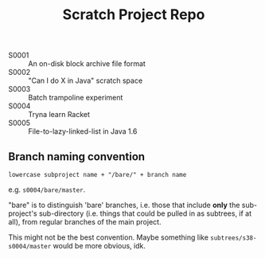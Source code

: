 #+TITLE: Scratch Project Repo

- S0001 :: An on-disk block archive file format
- S0002 :: "Can I do X in Java" scratch space
- S0003 :: Batch trampoline experiment
- S0004 :: Tryna learn Racket
- S0005 :: File-to-lazy-linked-list in Java 1.6
  
** Branch naming convention

~lowercase subproject name + "/bare/" + branch name~

e.g. ~s0004/bare/master~.

"bare" is to distinguish 'bare' branches, i.e. those
that include *only* the sub-project's sub-directory
(i.e. things that could be pulled in as subtrees, if at all),
from regular branches of the main project.

This might not be the best convention.
Maybe something like ~subtrees/s38-s0004/master~
would be more obvious, idk.
